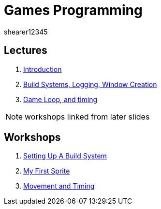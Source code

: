 = Games Programming
shearer12345
:stem: latexmath

:imagesdir: ./assets/
:revealjs_customtheme: "reveal.js/css/theme/white.css"
:source-highlighter: highlightjs

== Lectures

. link:lecture01_introduction.html[Introduction]
. link:lecture02.html[Build Systems, Logging, Window Creation]
. link:lecture03.html[Game Loop, and timing]

NOTE: workshops linked from later slides

== Workshops

. link:workshop01_settingUpABuildSystem.html[Setting Up A Build System]
. link:workshop02_myFirstSprite.html[My First Sprite]
. link:workshop03_movementAndTiming.html[Movement and Timing]
